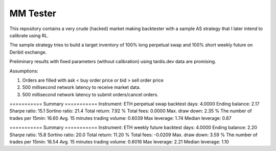 MM Tester
=========

This repository contains a very crude (hacked) market making backtester with a sample AS strategy that I later intend to calibrate using RL.

The sample strategy tries to build a target inventory of 100% long perpetual swap and 100% short weekly future on Deribit exchange.

Preliminary results with fixed parameters (without calibration) using tardis.dev data are promising.

Assumptions:

1. Orders are filled with ask < buy order price or bid > sell order price
2. 500 millisecond network latency to receive market data.
3. 500 millisecond network latency to submit orders/cancel orders.


=========== Summary ===========
Instrument: ETH perpetual swap
backtest days: 4.0000
Ending balance: 2.17
Sharpe ratio: 15.1
Sortino ratio: 21.4
Total return: 7.92 %
Total fees: 0.0000
Max. draw down: 2.35 %
The number of trades per 15min: 16.60
Avg. 15 minutes trading volume: 0.6039
Max leverage: 1.74
Median leverage: 0.87


=========== Summary ===========
Instrument: ETH weekly future
backtest days: 4.0000
Ending balance: 2.20
Sharpe ratio: 15.8
Sortino ratio: 20.0
Total return: 11.20 %
Total fees: -0.0209
Max. draw down: 3.59 %
The number of trades per 15min: 16.54
Avg. 15 minutes trading volume: 0.6016
Max leverage: 2.21
Median leverage: 1.10

